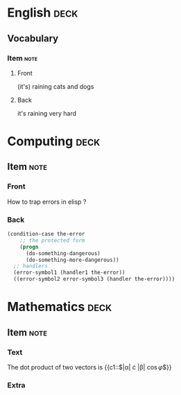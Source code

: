 * English                                                              :deck:

** Vocabulary

*** Item                                                               :note:
    :PROPERTIES:
    :ANKI_NOTE_TYPE: Basic (and reversed card)
    :ANKI_TAGS: vocab idioms
    :END:

**** Front

     (it's) raining cats and dogs

**** Back

     it's raining very hard

* Computing                                                            :deck:

** Item                                                                :note:
   :PROPERTIES:
   :ANKI_NOTE_TYPE: Basic
   :ANKI_TAGS: lisp emacs programming
   :END:

*** Front

    How to trap errors in elisp ?

*** Back

    #+BEGIN_EXPORT html
    <div align="left">
    #+END_EXPORT

    #+BEGIN_SRC emacs-lisp
      (condition-case the-error
          ;; the protected form
          (progn
            (do-something-dangerous)
            (do-something-more-dangerous))
        ;; handlers
        (error-symbol1 (handler1 the-error))
        ((error-symbol2 error-symbol3 (handler the-error))))
    #+END_SRC

    #+BEGIN_EXPORT html
    </div>
    #+END_EXPORT

* Mathematics                                                          :deck:

** Item                                                                :note:
   :PROPERTIES:
   :ANKI_NOTE_TYPE: Cloze
   :END:

*** Text

    The dot product of two vectors is {{c1::$|\alpha| \cdot |\beta| \cos{\varphi}$}}

*** Extra
